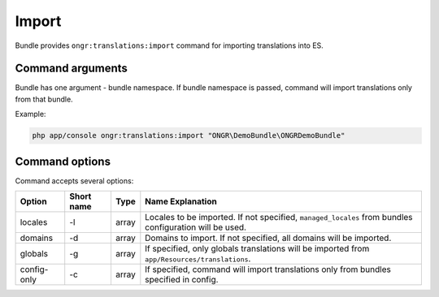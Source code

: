Import
======

Bundle provides ``ongr:translations:import`` command for importing translations into ES.

Command arguments
~~~~~~~~~~~~~~~~~
Bundle has one argument - bundle namespace. If bundle namespace is passed, command will import translations only from that bundle.

Example:

.. code:: bash

    php app/console ongr:translations:import "ONGR\DemoBundle\ONGRDemoBundle"

Command options
~~~~~~~~~~~~~~~

Command accepts several options:

=========== ========== =====  ================
Option      Short name Type   Name Explanation
=========== ========== =====  ================
locales     -l         array  Locales to be imported. If not specified, ``managed_locales`` from bundles configuration will be used.
domains     -d         array  Domains to import. If not specified, all domains will be imported.
globals     -g         array  If specified, only globals translations will be imported from ``app/Resources/translations``.
config-only -c         array  If specified, command will import translations only from bundles specified in config.
=========== ========== =====  ================
